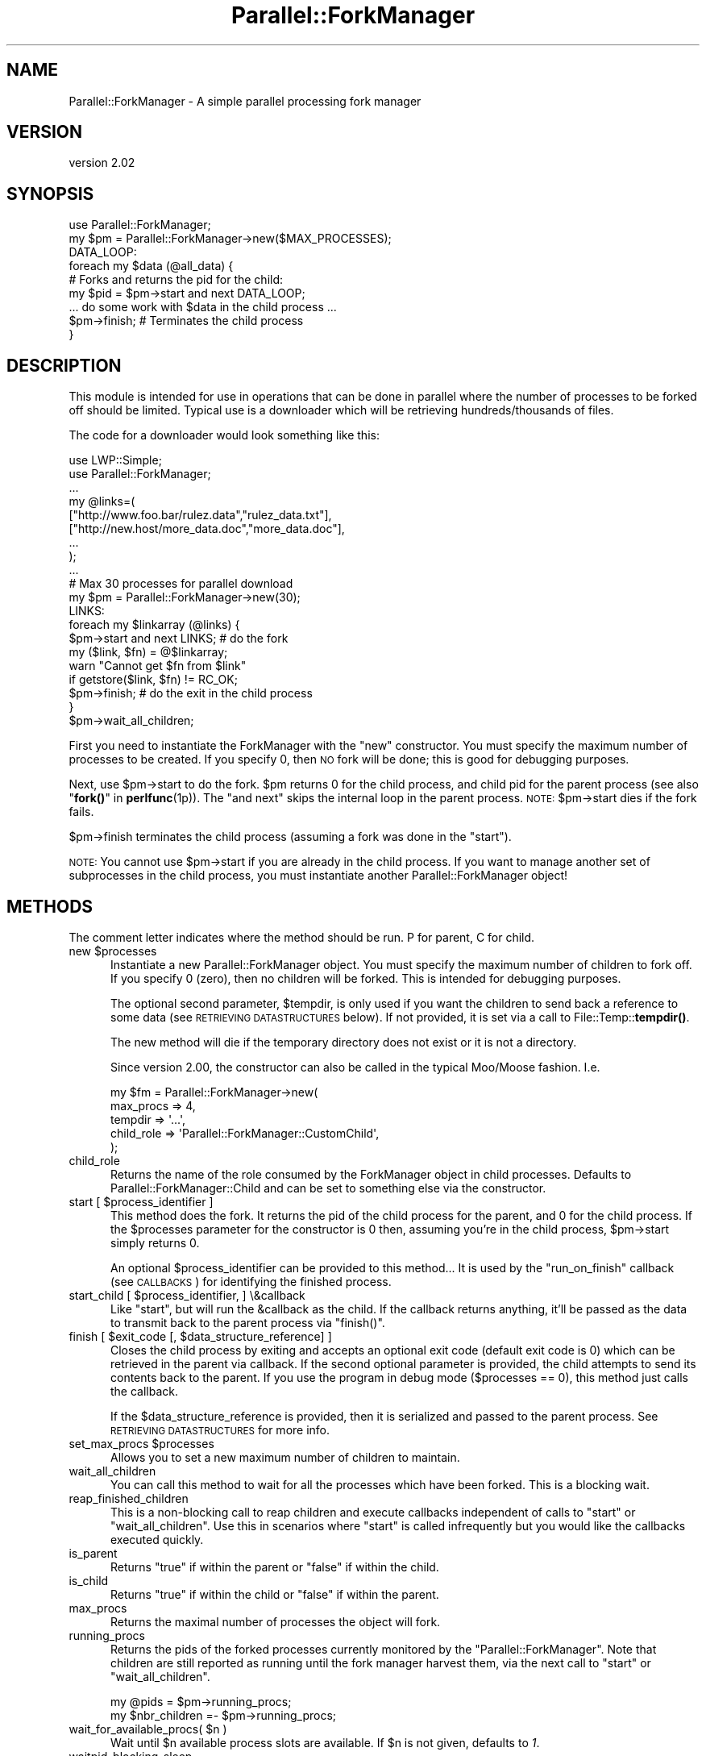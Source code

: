.\" Automatically generated by Pod::Man 4.14 (Pod::Simple 3.42)
.\"
.\" Standard preamble:
.\" ========================================================================
.de Sp \" Vertical space (when we can't use .PP)
.if t .sp .5v
.if n .sp
..
.de Vb \" Begin verbatim text
.ft CW
.nf
.ne \\$1
..
.de Ve \" End verbatim text
.ft R
.fi
..
.\" Set up some character translations and predefined strings.  \*(-- will
.\" give an unbreakable dash, \*(PI will give pi, \*(L" will give a left
.\" double quote, and \*(R" will give a right double quote.  \*(C+ will
.\" give a nicer C++.  Capital omega is used to do unbreakable dashes and
.\" therefore won't be available.  \*(C` and \*(C' expand to `' in nroff,
.\" nothing in troff, for use with C<>.
.tr \(*W-
.ds C+ C\v'-.1v'\h'-1p'\s-2+\h'-1p'+\s0\v'.1v'\h'-1p'
.ie n \{\
.    ds -- \(*W-
.    ds PI pi
.    if (\n(.H=4u)&(1m=24u) .ds -- \(*W\h'-12u'\(*W\h'-12u'-\" diablo 10 pitch
.    if (\n(.H=4u)&(1m=20u) .ds -- \(*W\h'-12u'\(*W\h'-8u'-\"  diablo 12 pitch
.    ds L" ""
.    ds R" ""
.    ds C` ""
.    ds C' ""
'br\}
.el\{\
.    ds -- \|\(em\|
.    ds PI \(*p
.    ds L" ``
.    ds R" ''
.    ds C`
.    ds C'
'br\}
.\"
.\" Escape single quotes in literal strings from groff's Unicode transform.
.ie \n(.g .ds Aq \(aq
.el       .ds Aq '
.\"
.\" If the F register is >0, we'll generate index entries on stderr for
.\" titles (.TH), headers (.SH), subsections (.SS), items (.Ip), and index
.\" entries marked with X<> in POD.  Of course, you'll have to process the
.\" output yourself in some meaningful fashion.
.\"
.\" Avoid warning from groff about undefined register 'F'.
.de IX
..
.nr rF 0
.if \n(.g .if rF .nr rF 1
.if (\n(rF:(\n(.g==0)) \{\
.    if \nF \{\
.        de IX
.        tm Index:\\$1\t\\n%\t"\\$2"
..
.        if !\nF==2 \{\
.            nr % 0
.            nr F 2
.        \}
.    \}
.\}
.rr rF
.\" ========================================================================
.\"
.IX Title "Parallel::ForkManager 3"
.TH Parallel::ForkManager 3 "2018-10-08" "perl v5.34.0" "User Contributed Perl Documentation"
.\" For nroff, turn off justification.  Always turn off hyphenation; it makes
.\" way too many mistakes in technical documents.
.if n .ad l
.nh
.SH "NAME"
Parallel::ForkManager \- A simple parallel processing fork manager
.SH "VERSION"
.IX Header "VERSION"
version 2.02
.SH "SYNOPSIS"
.IX Header "SYNOPSIS"
.Vb 1
\&  use Parallel::ForkManager;
\&
\&  my $pm = Parallel::ForkManager\->new($MAX_PROCESSES);
\&
\&  DATA_LOOP:
\&  foreach my $data (@all_data) {
\&    # Forks and returns the pid for the child:
\&    my $pid = $pm\->start and next DATA_LOOP;
\&
\&    ... do some work with $data in the child process ...
\&
\&    $pm\->finish; # Terminates the child process
\&  }
.Ve
.SH "DESCRIPTION"
.IX Header "DESCRIPTION"
This module is intended for use in operations that can be done in parallel
where the number of processes to be forked off should be limited. Typical
use is a downloader which will be retrieving hundreds/thousands of files.
.PP
The code for a downloader would look something like this:
.PP
.Vb 2
\&  use LWP::Simple;
\&  use Parallel::ForkManager;
\&
\&  ...
\&
\&  my @links=(
\&    ["http://www.foo.bar/rulez.data","rulez_data.txt"],
\&    ["http://new.host/more_data.doc","more_data.doc"],
\&    ...
\&  );
\&
\&  ...
\&
\&  # Max 30 processes for parallel download
\&  my $pm = Parallel::ForkManager\->new(30);
\&
\&  LINKS:
\&  foreach my $linkarray (@links) {
\&    $pm\->start and next LINKS; # do the fork
\&
\&    my ($link, $fn) = @$linkarray;
\&    warn "Cannot get $fn from $link"
\&      if getstore($link, $fn) != RC_OK;
\&
\&    $pm\->finish; # do the exit in the child process
\&  }
\&  $pm\->wait_all_children;
.Ve
.PP
First you need to instantiate the ForkManager with the \*(L"new\*(R" constructor.
You must specify the maximum number of processes to be created. If you
specify 0, then \s-1NO\s0 fork will be done; this is good for debugging purposes.
.PP
Next, use \f(CW$pm\fR\->start to do the fork. \f(CW$pm\fR returns 0 for the child process,
and child pid for the parent process (see also \*(L"\fBfork()\fR\*(R" in \fBperlfunc\fR\|(1p)).
The \*(L"and next\*(R" skips the internal loop in the parent process. \s-1NOTE:\s0
\&\f(CW$pm\fR\->start dies if the fork fails.
.PP
\&\f(CW$pm\fR\->finish terminates the child process (assuming a fork was done in the
\&\*(L"start\*(R").
.PP
\&\s-1NOTE:\s0 You cannot use \f(CW$pm\fR\->start if you are already in the child process.
If you want to manage another set of subprocesses in the child process,
you must instantiate another Parallel::ForkManager object!
.SH "METHODS"
.IX Header "METHODS"
The comment letter indicates where the method should be run. P for parent,
C for child.
.ie n .IP "new $processes" 5
.el .IP "new \f(CW$processes\fR" 5
.IX Item "new $processes"
Instantiate a new Parallel::ForkManager object. You must specify the maximum
number of children to fork off. If you specify 0 (zero), then no children
will be forked. This is intended for debugging purposes.
.Sp
The optional second parameter, \f(CW$tempdir\fR, is only used if you want the
children to send back a reference to some data (see \s-1RETRIEVING DATASTRUCTURES\s0
below). If not provided, it is set via a call to File::Temp::\fBtempdir()\fR.
.Sp
The new method will die if the temporary directory does not exist or it is not
a directory.
.Sp
Since version 2.00, the constructor can also be called in the typical Moo/Moose 
fashion. I.e.
.Sp
.Vb 5
\&    my $fm = Parallel::ForkManager\->new(
\&        max_procs => 4,
\&        tempdir => \*(Aq...\*(Aq,
\&        child_role => \*(AqParallel::ForkManager::CustomChild\*(Aq,
\&    );
.Ve
.IP "child_role" 5
.IX Item "child_role"
Returns the name of the role consumed by the ForkManager object in 
child processes. Defaults to Parallel::ForkManager::Child and can 
be set to something else via the constructor.
.ie n .IP "start [ $process_identifier ]" 5
.el .IP "start [ \f(CW$process_identifier\fR ]" 5
.IX Item "start [ $process_identifier ]"
This method does the fork. It returns the pid of the child process for
the parent, and 0 for the child process. If the \f(CW$processes\fR parameter
for the constructor is 0 then, assuming you're in the child process,
\&\f(CW$pm\fR\->start simply returns 0.
.Sp
An optional \f(CW$process_identifier\fR can be provided to this method... It is used by
the \*(L"run_on_finish\*(R" callback (see \s-1CALLBACKS\s0) for identifying the finished
process.
.ie n .IP "start_child [ $process_identifier, ] \e&callback" 5
.el .IP "start_child [ \f(CW$process_identifier\fR, ] \e&callback" 5
.IX Item "start_child [ $process_identifier, ] &callback"
Like \f(CW\*(C`start\*(C'\fR, but will run the \f(CW&callback\fR as the child. If the callback returns anything,
it'll be passed as the data to transmit back to the parent process via \f(CW\*(C`finish()\*(C'\fR.
.ie n .IP "finish [ $exit_code [, $data_structure_reference] ]" 5
.el .IP "finish [ \f(CW$exit_code\fR [, \f(CW$data_structure_reference\fR] ]" 5
.IX Item "finish [ $exit_code [, $data_structure_reference] ]"
Closes the child process by exiting and accepts an optional exit code
(default exit code is 0) which can be retrieved in the parent via callback.
If the second optional parameter is provided, the child attempts to send
its contents back to the parent. If you use the program in debug mode
($processes == 0), this method just calls the callback.
.Sp
If the \f(CW$data_structure_reference\fR is provided, then it is serialized and
passed to the parent process. See \s-1RETRIEVING DATASTRUCTURES\s0 for more info.
.ie n .IP "set_max_procs $processes" 5
.el .IP "set_max_procs \f(CW$processes\fR" 5
.IX Item "set_max_procs $processes"
Allows you to set a new maximum number of children to maintain.
.IP "wait_all_children" 5
.IX Item "wait_all_children"
You can call this method to wait for all the processes which have been
forked. This is a blocking wait.
.IP "reap_finished_children" 5
.IX Item "reap_finished_children"
This is a non-blocking call to reap children and execute callbacks independent
of calls to \*(L"start\*(R" or \*(L"wait_all_children\*(R". Use this in scenarios where \*(L"start\*(R"
is called infrequently but you would like the callbacks executed quickly.
.IP "is_parent" 5
.IX Item "is_parent"
Returns \f(CW\*(C`true\*(C'\fR if within the parent or \f(CW\*(C`false\*(C'\fR if within the child.
.IP "is_child" 5
.IX Item "is_child"
Returns \f(CW\*(C`true\*(C'\fR if within the child or \f(CW\*(C`false\*(C'\fR if within the parent.
.IP "max_procs" 5
.IX Item "max_procs"
Returns the maximal number of processes the object will fork.
.IP "running_procs" 5
.IX Item "running_procs"
Returns the pids of the forked processes currently monitored by the
\&\f(CW\*(C`Parallel::ForkManager\*(C'\fR. Note that children are still reported as running
until the fork manager harvest them, via the next call to
\&\f(CW\*(C`start\*(C'\fR or \f(CW\*(C`wait_all_children\*(C'\fR.
.Sp
.Vb 1
\&    my @pids = $pm\->running_procs;
\&
\&    my $nbr_children =\- $pm\->running_procs;
.Ve
.ie n .IP "wait_for_available_procs( $n )" 5
.el .IP "wait_for_available_procs( \f(CW$n\fR )" 5
.IX Item "wait_for_available_procs( $n )"
Wait until \f(CW$n\fR available process slots are available.
If \f(CW$n\fR is not given, defaults to \fI1\fR.
.IP "waitpid_blocking_sleep" 5
.IX Item "waitpid_blocking_sleep"
Returns the sleep period, in seconds, of the pseudo-blocking calls. The sleep
period can be a fraction of second.
.Sp
Returns \f(CW0\fR if disabled.
.Sp
Defaults to 1 second.
.Sp
See \fI\s-1BLOCKING CALLS\s0\fR for more details.
.ie n .IP "set_waitpid_blocking_sleep $seconds" 5
.el .IP "set_waitpid_blocking_sleep \f(CW$seconds\fR" 5
.IX Item "set_waitpid_blocking_sleep $seconds"
Sets the the sleep period, in seconds, of the pseudo-blocking calls.
Set to \f(CW0\fR to disable.
.Sp
See \fI\s-1BLOCKING CALLS\s0\fR for more details.
.SH "CALLBACKS"
.IX Header "CALLBACKS"
You can define callbacks in the code, which are called on events like starting
a process or upon finish. Declare these before the first call to \fBstart()\fR.
.PP
The callbacks can be defined with the following methods:
.ie n .IP "run_on_finish $code [, $pid ]" 4
.el .IP "run_on_finish \f(CW$code\fR [, \f(CW$pid\fR ]" 4
.IX Item "run_on_finish $code [, $pid ]"
You can define a subroutine which is called when a child is terminated. It is
called in the parent process.
.Sp
The parameters of the \f(CW$code\fR are the following:
.Sp
.Vb 6
\&  \- pid of the process, which is terminated
\&  \- exit code of the program
\&  \- identification of the process (if provided in the "start" method)
\&  \- exit signal (0\-127: signal name)
\&  \- core dump (1 if there was core dump at exit)
\&  \- datastructure reference or undef (see RETRIEVING DATASTRUCTURES)
.Ve
.ie n .IP "run_on_start $code" 4
.el .IP "run_on_start \f(CW$code\fR" 4
.IX Item "run_on_start $code"
You can define a subroutine which is called when a child is started. It called
after the successful startup of a child in the parent process.
.Sp
The parameters of the \f(CW$code\fR are the following:
.Sp
.Vb 2
\&  \- pid of the process which has been started
\&  \- identification of the process (if provided in the "start" method)
.Ve
.ie n .IP "run_on_wait $code, [$period]" 4
.el .IP "run_on_wait \f(CW$code\fR, [$period]" 4
.IX Item "run_on_wait $code, [$period]"
You can define a subroutine which is called when the child process needs to wait
for the startup. If \f(CW$period\fR is not defined, then one call is done per
child. If \f(CW$period\fR is defined, then \f(CW$code\fR is called periodically and the
module waits for \f(CW$period\fR seconds between the two calls. Note, \f(CW$period\fR can be
fractional number also. The exact \*(L"$period seconds\*(R" is not guaranteed,
signals can shorten and the process scheduler can make it longer (on busy
systems).
.Sp
The \f(CW$code\fR called in the \*(L"start\*(R" and the \*(L"wait_all_children\*(R" method also.
.Sp
No parameters are passed to the \f(CW$code\fR on the call.
.SH "BLOCKING CALLS"
.IX Header "BLOCKING CALLS"
When it comes to waiting for child processes to terminate, \f(CW\*(C`Parallel::ForkManager\*(C'\fR is between 
a fork and a hard place (if you excuse the terrible pun). The underlying Perl \f(CW\*(C`waitpid\*(C'\fR function
that the module relies on can block until either one specific or any child process 
terminate, but not for a process part of a given group.
.PP
This means that the module can do one of two things when it waits for 
one of its child processes to terminate:
.IP "Only wait for its own child processes" 4
.IX Item "Only wait for its own child processes"
This is done via a loop using a \f(CW\*(C`waitpid\*(C'\fR non-blocking call and a sleep statement.
The code does something along the lines of
.Sp
.Vb 4
\&    while(1) {
\&        if ( any of the P::FM child process terminated ) {
\&            return its pid
\&        }
\&
\&        sleep $sleep_period
\&    }
.Ve
.Sp
This is the default behavior that the module will use.
This is not the most efficient way to wait for child processes, but it's
the safest way to ensure that \f(CW\*(C`Parallel::ForkManager\*(C'\fR won't interfere with 
any other part of the codebase.
.Sp
The sleep period is set via the method \f(CW\*(C`set_waitpid_blocking_sleep\*(C'\fR.
.IP "Block until any process terminate" 4
.IX Item "Block until any process terminate"
Alternatively, \f(CW\*(C`Parallel::ForkManager\*(C'\fR can call \f(CW\*(C`waitpid\*(C'\fR such that it will
block until any child process terminate. If the child process was not one of
the monitored subprocesses, the wait will resume. This is more efficient, but mean
that \f(CW\*(C`P::FM\*(C'\fR can captures (and discards) the termination notification that a different
part of the code might be waiting for.
.Sp
If this is a race condition
that doesn't apply to your codebase, you can set the 
\&\fIwaitpid_blocking_sleep\fR period to \f(CW0\fR, which will enable \f(CW\*(C`waitpid\*(C'\fR call blocking.
.Sp
.Vb 1
\&    my $pm = Parallel::ForkManager\->new( 4 );
\&
\&    $pm\->set_waitpid_blocking_sleep(0);  # true blocking calls enabled
\&
\&    for ( 1..100 ) {
\&        $pm\->start and next;
\&
\&        ...; # do work
\&
\&        $pm\->finish;
\&    }
.Ve
.SH "RETRIEVING DATASTRUCTURES from child processes"
.IX Header "RETRIEVING DATASTRUCTURES from child processes"
The ability for the parent to retrieve data structures is new as of version
0.7.6.
.PP
Each child process may optionally send 1 data structure back to the parent.
By data structure, we mean a reference to a string, hash or array. The
contents of the data structure are written out to temporary files on disc
using the Storable modules' \fBstore()\fR method. The reference is then
retrieved from within the code you send to the run_on_finish callback.
.PP
The data structure can be any scalar perl data structure which makes sense:
string, numeric value or a reference to an array, hash or object.
.PP
There are 2 steps involved in retrieving data structures:
.PP
1) A reference to the data structure the child wishes to send back to the
parent is provided as the second argument to the \fBfinish()\fR call. It is up
to the child to decide whether or not to send anything back to the parent.
.PP
2) The data structure reference is retrieved using the callback provided in
the \fBrun_on_finish()\fR method.
.PP
Keep in mind that data structure retrieval is not the same as returning a
data structure from a method call. That is not what actually occurs. The
data structure referenced in a given child process is serialized and
written out to a file by Storable. The file is subsequently read back
into memory and a new data structure belonging to the parent process is
created. Please consider the performance penalty it can imply, so try to
keep the returned structure small.
.SH "EXAMPLES"
.IX Header "EXAMPLES"
.SS "Parallel get"
.IX Subsection "Parallel get"
This small example can be used to get URLs in parallel.
.PP
.Vb 2
\&  use Parallel::ForkManager;
\&  use LWP::Simple;
\&
\&  my $pm = Parallel::ForkManager\->new(10);
\&
\&  LINKS:
\&  for my $link (@ARGV) {
\&    $pm\->start and next LINKS;
\&    my ($fn) = $link =~ /^.*\e/(.*?)$/;
\&    if (!$fn) {
\&      warn "Cannot determine filename from $fn\en";
\&    } else {
\&      $0 .= " " . $fn;
\&      print "Getting $fn from $link\en";
\&      my $rc = getstore($link, $fn);
\&      print "$link downloaded. response code: $rc\en";
\&    };
\&    $pm\->finish;
\&  };
.Ve
.SS "Callbacks"
.IX Subsection "Callbacks"
Example of a program using callbacks to get child exit codes:
.PP
.Vb 2
\&  use strict;
\&  use Parallel::ForkManager;
\&
\&  my $max_procs = 5;
\&  my @names = qw( Fred Jim Lily Steve Jessica Bob Dave Christine Rico Sara );
\&  # hash to resolve PID\*(Aqs back to child specific information
\&
\&  my $pm = Parallel::ForkManager\->new($max_procs);
\&
\&  # Setup a callback for when a child finishes up so we can
\&  # get it\*(Aqs exit code
\&  $pm\->run_on_finish( sub {
\&      my ($pid, $exit_code, $ident) = @_;
\&      print "** $ident just got out of the pool ".
\&        "with PID $pid and exit code: $exit_code\en";
\&  });
\&
\&  $pm\->run_on_start( sub {
\&      my ($pid, $ident)=@_;
\&      print "** $ident started, pid: $pid\en";
\&  });
\&
\&  $pm\->run_on_wait( sub {
\&      print "** Have to wait for one children ...\en"
\&    },
\&    0.5
\&  );
\&
\&  NAMES:
\&  foreach my $child ( 0 .. $#names ) {
\&    my $pid = $pm\->start($names[$child]) and next NAMES;
\&
\&    # This code is the child process
\&    print "This is $names[$child], Child number $child\en";
\&    sleep ( 2 * $child );
\&    print "$names[$child], Child $child is about to get out...\en";
\&    sleep 1;
\&    $pm\->finish($child); # pass an exit code to finish
\&  }
\&
\&  print "Waiting for Children...\en";
\&  $pm\->wait_all_children;
\&  print "Everybody is out of the pool!\en";
.Ve
.SS "Data structure retrieval"
.IX Subsection "Data structure retrieval"
In this simple example, each child sends back a string reference.
.PP
.Vb 2
\&  use Parallel::ForkManager 0.7.6;
\&  use strict;
\&
\&  my $pm = Parallel::ForkManager\->new(2, \*(Aq/server/path/to/temp/dir/\*(Aq);
\&
\&  # data structure retrieval and handling
\&  $pm \-> run_on_finish ( # called BEFORE the first call to start()
\&    sub {
\&      my ($pid, $exit_code, $ident, $exit_signal, $core_dump, $data_structure_reference) = @_;
\&
\&      # retrieve data structure from child
\&      if (defined($data_structure_reference)) {  # children are not forced to send anything
\&        my $string = ${$data_structure_reference};  # child passed a string reference
\&        print "$string\en";
\&      }
\&      else {  # problems occurring during storage or retrieval will throw a warning
\&        print qq|No message received from child process $pid!\en|;
\&      }
\&    }
\&  );
\&
\&  # prep random statement components
\&  my @foods = (\*(Aqchocolate\*(Aq, \*(Aqice cream\*(Aq, \*(Aqpeanut butter\*(Aq, \*(Aqpickles\*(Aq, \*(Aqpizza\*(Aq, \*(Aqbacon\*(Aq, \*(Aqpancakes\*(Aq, \*(Aqspaghetti\*(Aq, \*(Aqcookies\*(Aq);
\&  my @preferences = (\*(Aqloves\*(Aq, q|can\*(Aqt stand|, \*(Aqalways wants more\*(Aq, \*(Aqwill walk 100 miles for\*(Aq, \*(Aqonly eats\*(Aq, \*(Aqwould starve rather than eat\*(Aq);
\&
\&  # run the parallel processes
\&  PERSONS:
\&  foreach my $person (qw(Fred Wilma Ernie Bert Lucy Ethel Curly Moe Larry)) {
\&    $pm\->start() and next PERSONS;
\&
\&    # generate a random statement about food preferences
\&    my $statement = $person . \*(Aq \*(Aq . $preferences[int(rand @preferences)] . \*(Aq \*(Aq . $foods[int(rand @foods)];
\&
\&    # send it back to the parent process
\&    $pm\->finish(0, \e$statement);  # note that it\*(Aqs a scalar REFERENCE, not the scalar itself
\&  }
\&  $pm\->wait_all_children;
.Ve
.PP
A second datastructure retrieval example demonstrates how children decide
whether or not to send anything back, what to send and how the parent should
process whatever is retrieved.
.PP
.Vb 3
\&  use Parallel::ForkManager 0.7.6;
\&  use Data::Dumper;  # to display the data structures retrieved.
\&  use strict;
\&
\&  my $pm = Parallel::ForkManager\->new(20);  # using the system temp dir $L<File::Temp::tempdir()
\&
\&  # data structure retrieval and handling
\&  my %retrieved_responses = ();  # for collecting responses
\&  $pm \-> run_on_finish (
\&    sub {
\&      my ($pid, $exit_code, $ident, $exit_signal, $core_dump, $data_structure_reference) = @_;
\&
\&      # see what the child sent us, if anything
\&      if (defined($data_structure_reference)) {  # test rather than assume child sent anything
\&        my $reftype = ref($data_structure_reference);
\&        print qq|ident "$ident" returned a "$reftype" reference.\en\en|;
\&        if (1) {  # simple on/off switch to display the contents
\&          print &Dumper($data_structure_reference) . qq|end of "$ident" sent structure\en\en|;
\&        }
\&
\&        # we can also collect retrieved data structures for processing after all children have exited
\&        $retrieved_responses{$ident} = $data_structure_reference;
\&      } else {
\&        print qq|ident "$ident" did not send anything.\en\en|;
\&      }
\&    }
\&  );
\&
\&  # generate a list of instructions
\&  my @instructions = (  # a unique identifier and what the child process should send
\&    {\*(Aqname\*(Aq => \*(Aq%ENV keys as a string\*(Aq, \*(Aqsend\*(Aq => \*(Aqkeys\*(Aq},
\&    {\*(Aqname\*(Aq => \*(AqSend Nothing\*(Aq},  # not instructing the child to send anything back to the parent
\&    {\*(Aqname\*(Aq => \*(AqChilds %ENV\*(Aq, \*(Aqsend\*(Aq => \*(Aqall\*(Aq},
\&    {\*(Aqname\*(Aq => \*(AqChild chooses randomly\*(Aq, \*(Aqsend\*(Aq => \*(Aqrandom\*(Aq},
\&    {\*(Aqname\*(Aq => \*(AqInvalid send instructions\*(Aq, \*(Aqsend\*(Aq => \*(AqNa Na Nana Na\*(Aq},
\&    {\*(Aqname\*(Aq => \*(AqENV values in an array\*(Aq, \*(Aqsend\*(Aq => \*(Aqvalues\*(Aq},
\&  );
\&
\&  INSTRUCTS:
\&  foreach my $instruction (@instructions) {
\&    $pm\->start($instruction\->{\*(Aqname\*(Aq}) and next INSTRUCTS;  # this time we are using an explicit, unique child process identifier
\&
\&    # last step in child processing
\&    $pm\->finish(0) unless $instruction\->{\*(Aqsend\*(Aq};  # no data structure is sent unless this child is told what to send.
\&
\&    if ($instruction\->{\*(Aqsend\*(Aq} eq \*(Aqkeys\*(Aq) {
\&      $pm\->finish(0, \ejoin(\*(Aq, \*(Aq, keys %ENV));
\&
\&    } elsif ($instruction\->{\*(Aqsend\*(Aq} eq \*(Aqvalues\*(Aq) {
\&      $pm\->finish(0, [values %ENV]);  # kinda useless without knowing which keys they belong to...
\&
\&    } elsif ($instruction\->{\*(Aqsend\*(Aq} eq \*(Aqall\*(Aq) {
\&      $pm\->finish(0, \e%ENV);  # remember, we are not "returning" anything, just copying the hash to disc
\&
\&    # demonstrate clearly that the child determines what type of reference to send
\&    } elsif ($instruction\->{\*(Aqsend\*(Aq} eq \*(Aqrandom\*(Aq) {
\&      my $string = q|I\*(Aqm just a string.|;
\&      my @array = qw(I am an array);
\&      my %hash = (type => \*(Aqassociative array\*(Aq, synonym => \*(Aqhash\*(Aq, cool => \*(Aqvery :)\*(Aq);
\&      my $return_choice = (\*(Aqstring\*(Aq, \*(Aqarray\*(Aq, \*(Aqhash\*(Aq)[int(rand 3)];  # randomly choose return data type
\&      $pm\->finish(0, \e$string) if ($return_choice eq \*(Aqstring\*(Aq);
\&      $pm\->finish(0, \e@array) if ($return_choice eq \*(Aqarray\*(Aq);
\&      $pm\->finish(0, \e%hash) if ($return_choice eq \*(Aqhash\*(Aq);
\&
\&    # as a responsible child, inform parent that their instruction was invalid
\&    } else {
\&      $pm\->finish(0, \eqq|Invalid instructions: "$instruction\->{\*(Aqsend\*(Aq}".|);  # ordinarily I wouldn\*(Aqt include invalid input in a response...
\&    }
\&  }
\&  $pm\->wait_all_children;  # blocks until all forked processes have exited
\&
\&  # post fork processing of returned data structures
\&  for (sort keys %retrieved_responses) {
\&    print qq|Post processing "$_"...\en|;
\&  }
.Ve
.SH "USING \fBRAND()\fP IN FORKED PROCESSES"
.IX Header "USING RAND() IN FORKED PROCESSES"
A caveat worth noting is that all forked processes will use the
same random seed, so potentially providing the same results (see
<http://blogs.perl.org/users/brian_phillips/2010/06/when\-rand\-isnt\-random.html>).
If you are using \f(CW\*(C`rand()\*(C'\fR and want each forked child to use a different seed, you
can add the following to your program:
.PP
.Vb 1
\&    $pm\->run_on_start(sub { srand });
.Ve
.SH "EXTENDING"
.IX Header "EXTENDING"
As of version 2.0.0, \f(CW\*(C`Parallel::ForkManager\*(C'\fR uses Moo under the hood. When 
a process is being forked from the parent object, the forked instance of the 
object will be modified to consume the Parallel::ForkManager::Child
role. All of this makes extending Parallel::ForkManager to implement 
any storing/retrieving mechanism or any other behavior fairly easy.
.SS "Example: store and retrieve data via a web service"
.IX Subsection "Example: store and retrieve data via a web service"
.Vb 2
\&    {
\&        package Parallel::ForkManager::Web;
\&
\&        use HTTP::Tiny;
\&
\&        use Moo;
\&        extends \*(AqParallel::ForkManager\*(Aq;
\&
\&        has ua => (
\&            is => \*(Aqro\*(Aq,
\&            lazy => 1,
\&            default => sub {
\&                HTTP::Tiny\->new;
\&            }
\&        );
\&
\&        sub store {
\&            my( $self, $data ) = @_;
\&
\&            $self\->ua\->post( "http://.../store/$$", { body => $data } );
\&        }
\&
\&        sub retrieve {
\&            my( $self, $kid_id ) = @_;
\&
\&            $self\->ua\->get( "http://.../store/$kid_id" )\->{content};
\&        }
\&
\&    }
\&
\&    my $fm = Parallel::ForkManager::Web\->new(2);
\&
\&    $fm\->run_on_finish(sub{
\&        my $retrieved = $_[5];
\&
\&        print "got ", $retrieved, "\en";
\&    });
\&
\&    $fm\->start_child(sub {
\&        return $_**2;
\&    }) for 1..3;
\&
\&    $fm\->wait_all_children;
.Ve
.SS "Example: have the child processes exit differently"
.IX Subsection "Example: have the child processes exit differently"
.Vb 1
\&    use Parallel::ForkManager;
\&
\&    package Parallel::ForkManager::Child::PosixExit {
\&        use Moo::Role;
\&        with \*(AqParallel::ForkManager::Child\*(Aq;
\&
\&        sub finish  { POSIX::_exit() };
\&    }
\&
\&    my $fm = Parallel::ForkManager\->new(
\&        max_proc   => 1,
\&        child_role => \*(AqParallel::ForkManager::Child::PosixExit\*(Aq
\&    );
.Ve
.SH "SECURITY"
.IX Header "SECURITY"
Parallel::ForkManager uses temporary files when 
a child process returns information to its parent process. The filenames are
based on the process of the parent and child processes, so they are 
fairly easy to guess. So if security is a concern in your environment, make sure
the directory used by Parallel::ForkManager is restricted to the current user
only (the default behavior is to create a directory,
via File::Temp's \f(CW\*(C`tempdir\*(C'\fR, which does that).
.SH "TROUBLESHOOTING"
.IX Header "TROUBLESHOOTING"
.SS "PerlIO::gzip and Parallel::ForkManager do not play nice together"
.IX Subsection "PerlIO::gzip and Parallel::ForkManager do not play nice together"
If you are using PerlIO::gzip in your child processes, you may end up with 
garbled files. This is not really P::FM's fault, but rather a problem between
PerlIO::gzip and \f(CW\*(C`fork()\*(C'\fR (see <https://rt.cpan.org/Public/Bug/Display.html?id=114557>).
.PP
Fortunately, it seems there is an easy way to fix the problem by
adding the \*(L"unix\*(R" layer? I.e.,
.PP
.Vb 1
\&    open(IN, \*(Aq<:unix:gzip\*(Aq, ...
.Ve
.SH "BUGS AND LIMITATIONS"
.IX Header "BUGS AND LIMITATIONS"
Do not use Parallel::ForkManager in an environment where other child
processes can affect the run of the main program; using this module
is not recommended in an environment where \fBfork()\fR / \fBwait()\fR is already used.
.PP
If you want to use more than one copies of the Parallel::ForkManager, then
you have to make sure that all children processes are terminated, before you
use the second object in the main program.
.PP
You are free to use a new copy of Parallel::ForkManager in the child
processes, although I don't think it makes sense.
.SH "CREDITS"
.IX Header "CREDITS"
.Vb 6
\&  Michael Gang (bug report)
\&  Noah Robin <sitz@onastick.net> (documentation tweaks)
\&  Chuck Hirstius <chirstius@megapathdsl.net> (callback exit status, example)
\&  Grant Hopwood <hopwoodg@valero.com> (win32 port)
\&  Mark Southern <mark_southern@merck.com> (bugfix)
\&  Ken Clarke <www.perlprogrammer.net>  (datastructure retrieval)
.Ve
.SH "AUTHORS"
.IX Header "AUTHORS"
.IP "\(bu" 4
dLux (Szabó, Balázs) <dlux@dlux.hu>
.IP "\(bu" 4
Yanick Champoux <yanick@cpan.org>
.IP "\(bu" 4
Gabor Szabo <gabor@szabgab.com>
.SH "COPYRIGHT AND LICENSE"
.IX Header "COPYRIGHT AND LICENSE"
This software is copyright (c) 2018, 2016, 2015 by Balázs Szabó.
.PP
This is free software; you can redistribute it and/or modify it under
the same terms as the Perl 5 programming language system itself.
